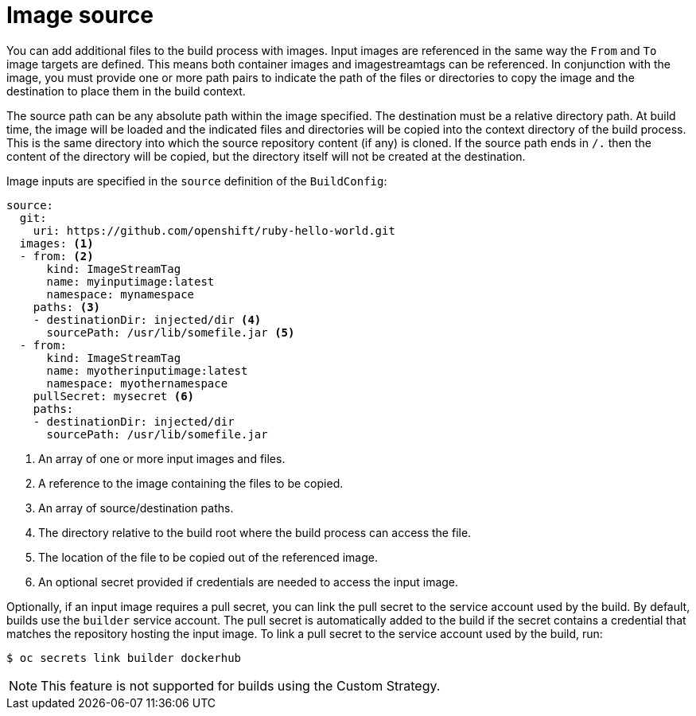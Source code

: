 // Module included in the following assemblies:
//
// * builds/creating-build-inputs.adoc

[id="builds-image-source_{context}"]
= Image source

You can add additional files to the build process with images. Input images are referenced in the same way the `From` and `To` image targets are defined. This means both container images and imagestreamtags can be referenced. In conjunction with the image, you must provide one or more path pairs to indicate the path of the files or directories to copy the image and the destination to place them in the build context.

The source path can be any absolute path within the image specified. The destination must be a relative directory path. At build time, the image will be loaded and the indicated files and directories will be copied into the context directory of the build process. This is the same directory into which the source repository content (if any) is cloned. If the source path ends in `/.` then the content of the directory will be copied, but the directory itself will not be created at the destination.

Image inputs are specified in the `source` definition of the `BuildConfig`:

[source,yaml]
----
source:
  git:
    uri: https://github.com/openshift/ruby-hello-world.git
  images: <1>
  - from: <2>
      kind: ImageStreamTag
      name: myinputimage:latest
      namespace: mynamespace
    paths: <3>
    - destinationDir: injected/dir <4>
      sourcePath: /usr/lib/somefile.jar <5>
  - from:
      kind: ImageStreamTag
      name: myotherinputimage:latest
      namespace: myothernamespace
    pullSecret: mysecret <6>
    paths:
    - destinationDir: injected/dir
      sourcePath: /usr/lib/somefile.jar
----
<1> An array of one or more input images and files.
<2> A reference to the image containing the files to be copied.
<3> An array of source/destination paths.
<4> The directory relative to the build root where the build process can access the file.
<5> The location of the file to be copied out of the referenced image.
<6> An optional secret provided if credentials are needed to access the input image.

Optionally, if an input image requires a pull secret, you can link the pull secret to the service account used by the build. By default, builds use the `builder` service account. The pull secret is automatically added to the build if the secret contains a credential that matches the repository hosting the input image. To link a pull secret to the service account used by the build, run:

[source,terminal]
----
$ oc secrets link builder dockerhub
----

ifndef::openshift-online[]
[NOTE]
====
This feature is not supported for builds using the Custom Strategy.
====
endif::[]

/////
.Additional resources

* Custom Strategy
ifndef::openshift-online[]
* ImageStreamTags
endif::[]
/////
